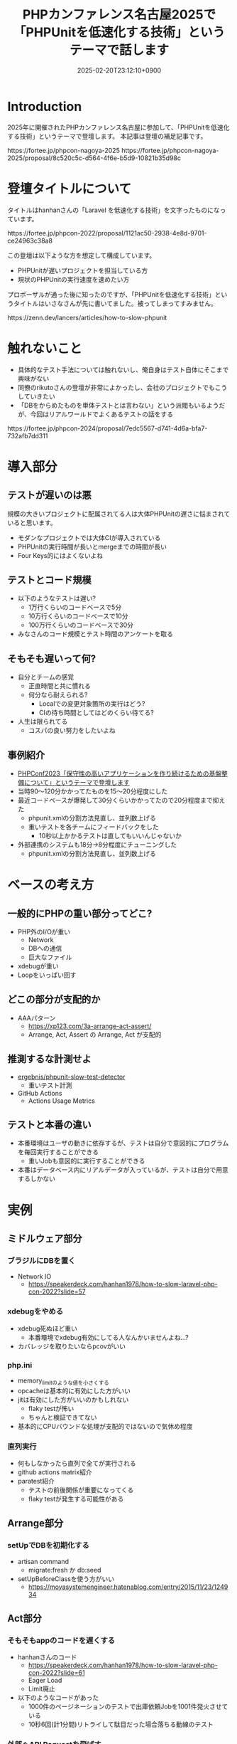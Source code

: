 :PROPERTIES:
:ID:       D5B1CCF7-4CB7-48EF-BC08-48747F6D8137
:END:
#+TITLE: PHPカンファレンス名古屋2025で「PHPUnitを低速化する技術」というテーマで話します
#+DESCRIPTION: description
#+DATE: 2025-02-20T23:12:10+0900
#+GFM_TAGS: php
#+GFM_CUSTOM_FRONT_MATTER: :emoji 👍
#+GFM_CUSTOM_FRONT_MATTER: :type tech php
#+GFM_CUSTOM_FRONT_MATTER: :published false
#+STARTUP: content
#+STARTUP: fold
#+OPTIONS: toc:nil
* Introduction

2025年に開催されたPHPカンファレンス名古屋に参加して、「PHPUnitを低速化する技術」というテーマで登壇します。
本記事は登壇の補足記事です。

#+begin_export html
https://fortee.jp/phpcon-nagoya-2025
https://fortee.jp/phpcon-nagoya-2025/proposal/8c520c5c-d564-4f6e-b5d9-10821b35d98c
#+end_export

* 登壇タイトルについて

タイトルはhanhanさんの「Laravel を低速化する技術」を文字ったものになっています。

#+begin_export html
https://fortee.jp/phpcon-2022/proposal/1121ac50-2938-4e8d-9701-ce24963c38a8
#+end_export

この登壇は以下ような方を想定して構成しています。

- PHPUnitが遅いプロジェクトを担当している方
- 現状のPHPUnitの実行速度を速めたい方

プロポーザルが通った後に知ったのですが、「PHPUnitを低速化する技術」というタイトルはいさなさんが先に書いてました。被ってしまってすみません。

#+begin_export html
https://zenn.dev/lancers/articles/how-to-slow-phpunit
#+end_export
* 触れないこと

- 具体的なテスト手法については触れないし、俺自身はテスト自体にそこまで興味がない
- 同僚のrikutoさんの登壇が非常によかったし、会社のプロジェクトでもこうしていきたい
- 「DBをからめたものを単体テストとは言わない」という派閥もいるようだが、今回はリアルワールドでよくあるテストの話をする

#+begin_export html
https://fortee.jp/phpcon-2024/proposal/7edc5567-d741-4d6a-bfa7-732afb7dd311
#+end_export
* 導入部分
** テストが遅いのは悪

規模の大きいプロジェクトに配属されてる人は大体PHPUnitの遅さに悩まされていると思います。

- モダンなプロジェクトでは大体CIが導入されている
- PHPUnitの実行時間が長いとmergeまでの時間が長い
- Four Keys的にはよくないよね

** テストとコード規模

- 以下のようなテストは遅い?
  - 1万行くらいのコードベースで5分
  - 10万行くらいのコードベースで10分
  - 100万行くらいのコードベースで30分
- みなさんのコード規模とテスト時間のアンケートを取る

** そもそも遅いって何?

- 自分とチームの感覚
  - 正直時間と共に慣れる
  - 何分なら耐えられる?
    - Localでの変更対象箇所の実行はどう?
    - CIの待ち時間としてはどのくらい待てる?
- 人生は限られてる
  - コスパの良い努力をしたいよね

** 事例紹介

- [[https://zenn.dev/openlogi/articles/bba928c9e07af3][PHPConf2023「保守性の高いアプリケーションを作り続けるための基盤整備について」というテーマで登壇します]]
- 当時90〜120分かかってたものを15〜20分程度にした
- 最近コードベースが爆発して30分くらいかかってたので20分程度まで抑えた
  - phpunit.xmlの分割方法見直し、並列数上げる
  - 重いテストを各チームにフィードバックをした
    - 10秒以上かかるテストは直してもいいんじゃないか
- 外部連携のシステムも18分→8分程度にチューニングした
  - phpunit.xmlの分割方法見直し、並列数上げる

* ベースの考え方
** 一般的にPHPの重い部分ってどこ?

- PHP外のI/Oが重い
  - Network
  - DBへの通信
  - 巨大なファイル
- xdebugが重い
- Loopをいっぱい回す

** どこの部分が支配的か

- AAAパターン
  - https://xp123.com/3a-arrange-act-assert/
  - Arrange, Act, Assert の Arrange, Act が支配的

** 推測するな計測せよ

- [[https://github.com/ergebnis/phpunit-slow-test-detector][ergebnis/phpunit-slow-test-detector]]
  - 重いテスト計測
- GitHub Actions
  - Actions Usage Metrics

** テストと本番の違い

- 本番環境はユーザの動きに依存するが、テストは自分で意図的にプログラムを毎回実行することができる
  - 重いJobも意図的に実行することができる
- 本番はデータベース内にリアルデータが入っているが、テストは自分で用意するしかない

* 実例
** ミドルウェア部分
*** ブラジルにDBを置く

- Network IO
  - https://speakerdeck.com/hanhan1978/how-to-slow-laravel-php-con-2022?slide=57
*** xdebugをやめる

- xdebug死ぬほど重い
  - 本番環境でxdebug有効にしてる人なんかいませんよね...?
- カバレッジを取りたいならpcovがいい
*** php.ini

- memory_limitのような値を小さくする
- opcacheは基本的に有効にした方がいい
- jitは有効にした方がいいのかもしれない
  - flaky testが怖い
  - ちゃんと検証できてない
- 基本的にCPUバウンドな処理が支配的ではないので気休め程度
*** 直列実行

- 何もしなかったら直列で全てが実行される
- github actions matrix紹介
- paratest紹介
  - テストの前後関係が重要になってくる
  - flaky testが発生する可能性がある

** Arrange部分
*** setUpでDBを初期化する

- artisan command
  - migrate:fresh か db:seed
- setUpBeforeClassを使う方がいい
  - https://moyasystemengineer.hatenablog.com/entry/2015/11/23/124934

** Act部分
*** そもそもappのコードを遅くする

- hanhanさんのコード
  - https://speakerdeck.com/hanhan1978/how-to-slow-laravel-php-con-2022?slide=61
  - Eager Load
  - Limit廃止
- 以下のようなコードがあった
  - 1000件のページネーションのテストで出庫依頼Jobを1001件発火させている
  - 10秒6回(計1分間)リトライして駄目だった場合落ちる動線のテスト
*** 外部へAPI Requestを飛ばす

- Networking
- 他社の本番サーバにリクエストを飛す

* どうすればいいのか

- PHPという言語がボトルネックになることは早々ない
  - 主観だがほぼDBのI/Oがボトルネック
- そもそもテストの書きやすいコードベースにしようね
  - 無理のあるコードベースのせいで遅くなることは
- 重い

* まとめ

PHPUnitを高速化することによって開発サイクルを早めよう。
